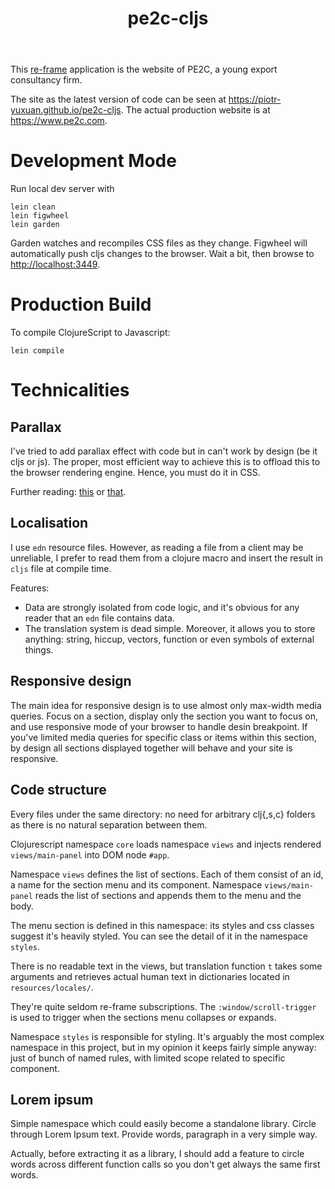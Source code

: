 #+TITLE: pe2c-cljs

This [[https://github.com/Day8/re-frame][re-frame]] application is the website of PE2C, a young export
consultancy firm.

The site as the latest version of code can be seen at
https://piotr-yuxuan.github.io/pe2c-cljs. The actual production
website is at https://www.pe2c.com.

* Development Mode

Run local dev server with

#+BEGIN_SRC shell 
lein clean
lein figwheel
lein garden
#+END_SRC

Garden watches and recompiles CSS files as they change. Figwheel will
automatically push cljs changes to the browser. Wait a bit, then
browse to [[http://localhost:3449][http://localhost:3449]].


* Production Build

To compile ClojureScript to Javascript:

#+BEGIN_SRC shell 
lein compile
#+END_SRC


* Technicalities

** Parallax

I've tried to add parallax effect with code but in can't work by
design (be it cljs or js). The proper, most efficient way to achieve
this is to offload this to the browser rendering engine. Hence, you
must do it in CSS.

Further reading: [[https://keithclark.co.uk/articles/pure-css-parallax-websites/][this]] or [[https://www.okgrow.com/posts/css-only-parallax][that]].

** Localisation

I use ~edn~ resource files. However, as reading a file from a client
may be unreliable, I prefer to read them from a clojure macro and
insert the result in ~cljs~ file at compile time.

Features:

- Data are strongly isolated from code logic, and it's obvious for any
  reader that an ~edn~ file contains data.
- The translation system is dead simple. Moreover, it allows you to
  store anything: string, hiccup, vectors, function or even symbols of
  external things.

** Responsive design

The main idea for responsive design is to use almost only max-width
media queries. Focus on a section, display only the section you want
to focus on, and use responsive mode of your browser to handle desin
breakpoint. If you've limited media queries for specific class or
items within this section, by design all sections displayed together
will behave and your site is responsive.

** Code structure

Every files under the same directory: no need for arbitrary clj{,s,c}
folders as there is no natural separation between them.

Clojurescript namespace ~core~ loads namespace ~views~ and injects
rendered ~views/main-panel~ into DOM node ~#app~.

Namespace ~views~ defines the list of sections. Each of them consist
of an id, a name for the section menu and its component. Namespace
~views/main-panel~ reads the list of sections and appends them to the
menu and the body.

The menu section is defined in this namespace: its styles and css
classes suggest it's heavily styled. You can see the detail of it in
the namespace ~styles~.

There is no readable text in the views, but translation function ~t~
takes some arguments and retrieves actual human text in dictionaries
located in ~resources/locales/~.

They're quite seldom re-frame subscriptions. The
~:window/scroll-trigger~ is used to trigger when the sections menu
collapses or expands.

Namespace ~styles~ is responsible for styling. It's arguably the most
complex namespace in this project, but in my opinion it keeps fairly
simple anyway: just of bunch of named rules, with limited scope
related to specific component.

** Lorem ipsum

Simple namespace which could easily become a standalone
library. Circle through Lorem Ipsum text. Provide words, paragraph in
a very simple way.

Actually, before extracting it as a library, I should add a feature to
circle words across different function calls so you don't get always
the same first words.
